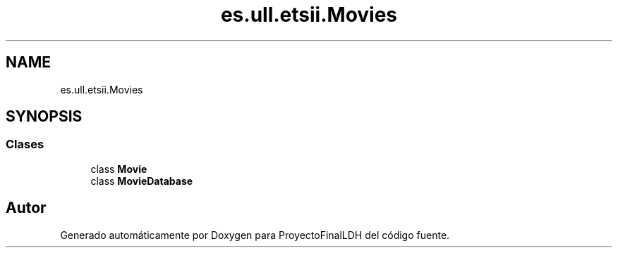 .TH "es.ull.etsii.Movies" 3 "Lunes, 9 de Enero de 2023" "Version 1.0" "ProyectoFinalLDH" \" -*- nroff -*-
.ad l
.nh
.SH NAME
es.ull.etsii.Movies
.SH SYNOPSIS
.br
.PP
.SS "Clases"

.in +1c
.ti -1c
.RI "class \fBMovie\fP"
.br
.ti -1c
.RI "class \fBMovieDatabase\fP"
.br
.in -1c
.SH "Autor"
.PP 
Generado automáticamente por Doxygen para ProyectoFinalLDH del código fuente\&.
